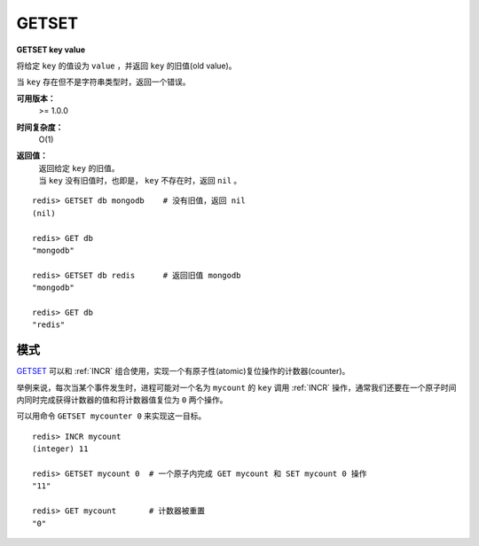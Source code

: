 .. _getset:

GETSET
========

**GETSET key value**

将给定 ``key`` 的值设为 ``value`` ，并返回 ``key`` 的旧值(old value)。

当 ``key`` 存在但不是字符串类型时，返回一个错误。

**可用版本：**
    >= 1.0.0

**时间复杂度：**
    O(1)

**返回值：**
    | 返回给定 ``key`` 的旧值。
    | 当 ``key`` 没有旧值时，也即是， ``key`` 不存在时，返回 ``nil`` 。

::

    redis> GETSET db mongodb    # 没有旧值，返回 nil
    (nil)

    redis> GET db
    "mongodb"

    redis> GETSET db redis      # 返回旧值 mongodb
    "mongodb"

    redis> GET db
    "redis"

模式
--------

`GETSET`_ 可以和 :ref:`INCR` 组合使用，实现一个有原子性(atomic)复位操作的计数器(counter)。

举例来说，每次当某个事件发生时，进程可能对一个名为 ``mycount`` 的 ``key`` 调用 :ref:`INCR` 操作，通常我们还要在一个原子时间内同时完成获得计数器的值和将计数器值复位为 ``0`` 两个操作。

可以用命令 ``GETSET mycounter 0`` 来实现这一目标。

::
    
    redis> INCR mycount 
    (integer) 11

    redis> GETSET mycount 0  # 一个原子内完成 GET mycount 和 SET mycount 0 操作
    "11"

    redis> GET mycount       # 计数器被重置
    "0"
